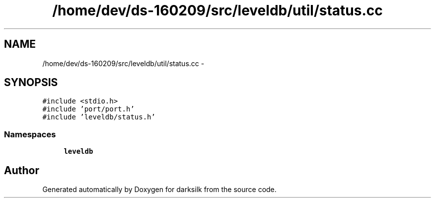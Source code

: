 .TH "/home/dev/ds-160209/src/leveldb/util/status.cc" 3 "Wed Feb 10 2016" "Version 1.0.0.0" "darksilk" \" -*- nroff -*-
.ad l
.nh
.SH NAME
/home/dev/ds-160209/src/leveldb/util/status.cc \- 
.SH SYNOPSIS
.br
.PP
\fC#include <stdio\&.h>\fP
.br
\fC#include 'port/port\&.h'\fP
.br
\fC#include 'leveldb/status\&.h'\fP
.br

.SS "Namespaces"

.in +1c
.ti -1c
.RI " \fBleveldb\fP"
.br
.in -1c
.SH "Author"
.PP 
Generated automatically by Doxygen for darksilk from the source code\&.
